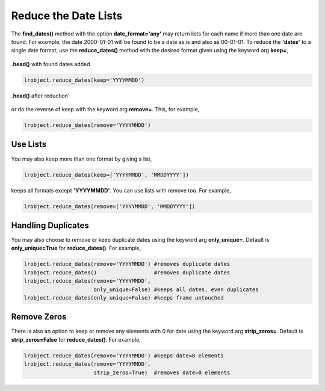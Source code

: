 =====================
Reduce the Date Lists
=====================

The **find_dates()** method with the option **date_format='any'** may return lists for each name if more than one date are found. For example, the date 2000-01-01 will be found to be a date as is and also as 00-01-01. To reduce the **'dates'** to a single date format, use the **reduce_dates()** method with the desired format given using the keyword arg **keep=**, 

.. figure:: _static/images/listed_dates.png
    :width: 600
    :align: center

    **.head()** with found dates added

.. code-block:: python

    lrobject.reduce_dates(keep='YYYYMMDD')

.. figure:: _static/images/reduced_dates.png
    :width: 600
    :align: center

    **.head()** after reduction'

or do the reverse of keep with the keyword arg **remove=**. This, for example,

.. code-block:: python

    lrobject.reduce_dates(remove='YYYYMMDD')


Use Lists
=========

You may also keep more than one format by giving a list,

.. code-block:: python

    lrobject.reduce_dates(keep=['YYYYMMDD', 'MMDDYYYY'])


keeps all formats except **'YYYYMMDD'**. You can use lists with remove too. For example,

.. code-block:: python

    lrobject.reduce_dates(remove=['YYYYMMDD', 'MMDDYYYY'])


Handling Duplicates
===================

You may also choose to remove or keep duplicate dates using the keyword arg **only_unique=**. Default is **only_unique=True** for **reduce_dates()**.  For example,

.. code-block:: python

    lrobject.reduce_dates(remove='YYYYMMDD') #removes duplicate dates
    lrobject.reduce_dates()                  #removes duplicate dates
    lrobject.reduce_dates(remove='YYYYMMDD', 
                          only_unique=False) #keeps all dates, even duplicates
    lrobject.reduce_dates(only_unique=False) #keeps frame untouched


Remove Zeros
============

There is also an option to keep or remove any elements with 0 for date using the keyword arg **strip_zeros=**. Default is **strip_zeros=False** for **reduce_dates()**.  For example,

.. code-block:: python

    lrobject.reduce_dates(remove='YYYYMMDD') #keeps date=0 elements
    lrobject.reduce_dates(remove='YYYYMMDD', 
                          strip_zeros=True)  #removes date=0 elements

